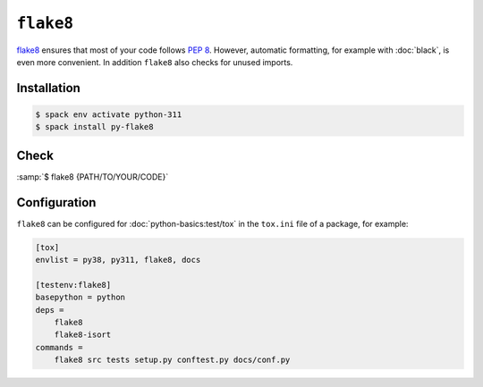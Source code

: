 .. SPDX-FileCopyrightText: 2021 Veit Schiele
..
.. SPDX-License-Identifier: BSD-3-Clause

``flake8``
==========

`flake8 <https://pypi.org/project/flake8/>`_ ensures that most of your code
follows :pep:`8`. However, automatic formatting, for example with :doc:`black`,
is even more convenient. In addition ``flake8`` also checks for unused imports.

Installation
------------

.. code-block:: console

    $ spack env activate python-311
    $ spack install py-flake8

Check
-----

:samp:`$ flake8 {PATH/TO/YOUR/CODE}`

Configuration
-------------

``flake8`` can be configured for :doc:`python-basics:test/tox` in the
``tox.ini`` file of a package, for example:

.. code-block:: ini

    [tox]
    envlist = py38, py311, flake8, docs

    [testenv:flake8]
    basepython = python
    deps =
        flake8
        flake8-isort
    commands =
        flake8 src tests setup.py conftest.py docs/conf.py

.. seealso::
    * `Configuring flake8
      <https://flake8.pycqa.org/en/latest/user/configuration.html>`_
    * `flake8 error/violation codes
      <https://flake8.pycqa.org/en/latest/user/error-codes.html>`_
    * `pycodestyle error codes
      <https://pycodestyle.pycqa.org/en/latest/intro.html#error-codes>`_
